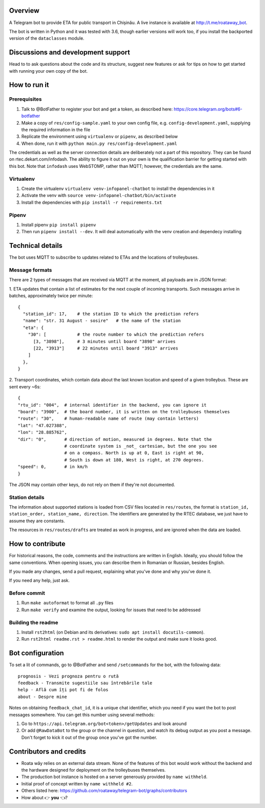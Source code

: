 .. image:: https://travis-ci.org/roataway/telegram-bot.svg?branch=master
    :target: https://travis-ci.org/roataway/telegram-bot

.. image:: https://img.shields.io/github/license/roataway/telegram-bot.svg
    :alt: GitHub license
    :target: https://github.com/roataway/telegram-bot/blob/master/LICENSE

.. image:: https://img.shields.io/badge/zulip-join_chat-brightgreen.svg
    :alt: Chat with the developers on Zulip
    :target: https://roataway.zulipchat.com/


Overview
========

A Telegram bot to provide ETA for public transport in Chișinău. A live instance is available at http://t.me/roataway_bot. 

The bot is written in Python and it was tested with 3.6, though earlier versions will work too, if you install the backported version of the ``dataclasses`` module.

Discussions and development support
===================================

Head to  to ask questions about the code and its structure, suggest new features or ask for tips on how to get started with running your own copy of the bot.




How to run it
=============

Prerequisites
-------------

#. Talk to @BotFather to register your bot and get a token, as described here: https://core.telegram.org/bots#6-botfather
#. Make a copy of ``res/config-sample.yaml`` to your own config file, e.g. ``config-development.yaml``, supplying the required information in the file
#. Replicate the environment using ``virtualenv`` or ``pipenv``, as described below
#. When done, run it with ``python main.py res/config-development.yaml``

The credentials as well as the server connection details are deliberately not a part of this repository. They can be found on rtec.dekart.com/infodash. The ability to figure it out on your own is the qualification barrier for getting started with this bot. Note that ``infodash`` uses WebSTOMP, rather than MQTT; however, the credentials are the same.


Virtualenv
----------

#. Create the virtualenv ``virtualenv venv-infopanel-chatbot`` to install the dependencies in it
#. Activate the venv with ``source venv-infopanel-chatbot/bin/activate``
#. Install the dependencies with ``pip install -r requirements.txt``


Pipenv
------

#. Install pipenv ``pip install pipenv``
#. Then run ``pipenv install --dev``. It will deal automatically with the venv creation and dependecy installing


Technical details
=================

The bot uses MQTT to subscribe to updates related to ETAs and the locations of trolleybuses.


Message formats
---------------

There are 2 types of messages that are received via MQTT at the moment, all payloads are in JSON format:

1. ETA updates that contain a list of estimates for the next couple of incoming transports. Such messages arrive in batches, approximately twice per minute:
::

  {
    "station_id": 17,    # the station ID to which the prediction refers
    "name": "str. 31 August - sosire"   # the name of the station
    "eta": {
      "30": [            # the route number to which the prediction refers
        [3, "3898"],     # 3 minutes until board "3898" arrives
        [22, "3913"]     # 22 minutes until board "3913" arrives
      ]
    },
  }

2. Transport coordinates, which contain data about the last known location and speed of a given trolleybus. These are sent every ~6s:
::

  {
  "rtu_id": "004",  # internal identifier in the backend, you can ignore it
  "board": "3900",  # the board number, it is written on the trolleybuses themselves
  "route": "30",    # human-readable name of route (may contain letters)
  "lat": "47.027388",
  "lon": "28.885762",
  "dir": "0",       # direction of motion, measured in degrees. Note that the
                    # coordinate system is _not_ cartesian, but the one you see
                    # on a compass. North is up at 0, East is right at 90,
                    # South is down at 180, West is right, at 270 degrees.
  "speed": 0,       # in km/h
  }

The JSON may contain other keys, do not rely on them if they're not documented.



Station details
---------------

The information about supported stations is loaded from CSV files located in ``res/routes``, the format is ``station_id, station_order, station_name, direction``. The identifiers are generated by the RTEC database, we just have to assume they are constants.

The resources in ``res/routes/drafts`` are treated as work in progress, and are ignored when the data are loaded.


How to contribute
=================

For historical reasons, the code, comments and the instructions are written in English. Ideally, you should follow the same conventions. When opening issues, you can describe them in Romanian or Russian, besides English.

If you made any changes, send a pull request, explaining what you've done and why you've done it.

If you need any help, just ask.

Before commit
-------------

1. Run ``make autoformat`` to format all ``.py`` files
2. Run ``make verify`` and examine the output, looking for issues that need to be addressed


Building the readme
-------------------

#. Install ``rst2html`` (on Debian and its derivatives: ``sudo apt install docutils-common``).
#. Run ``rst2html readme.rst > readme.html`` to render the output and make sure it looks good.


Bot configuration
=================

To set a lit of commands, go to @BotFather and send ``/setcommands`` for the bot, with the following data::

    prognosis - Vezi prognoza pentru o rută
    feedback - Transmite sugestiile sau întrebările tale
    help - Află cum îți pot fi de folos
    about - Despre mine

Notes on obtaining ``feedback_chat_id``, it is a unique chat identifier, which you need if you want the bot to post messages somewhere. You can get this number using several methods:

#. Go to ``https://api.telegram.org/bot<token>/getUpdates`` and look around
#. Or add ``@RawDataBot`` to the group or the channel in question, and watch its debug output as you post a message. Don't forget to kick it out of the group once you've got the number.


Contributors and credits
========================

* Roata wăy relies on an external data stream. None of the features of this bot would work without the backend and the hardware designed for deployment on the trolleybuses themselves.
* The production bot instance is hosted on a server generously provided by ``name withheld``.
* Initial proof of concept written by ``name withheld #2``.
* Others listed here: https://github.com/roataway/telegram-bot/graphs/contributors
* How about 👉 **you** 👈?
